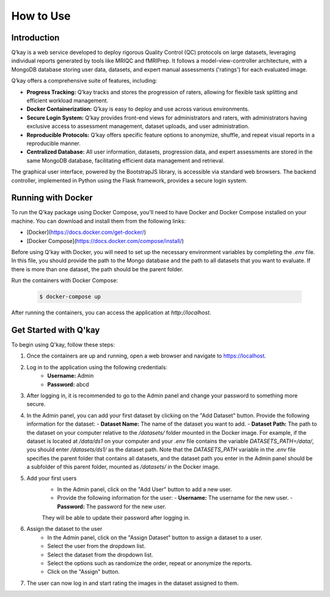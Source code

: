 How to Use
==========
Introduction
------------

Q’kay is a web service developed to deploy rigorous Quality Control (QC) protocols on large datasets, leveraging individual reports generated by tools like MRIQC and fMRIPrep. It follows a model-view-controller architecture, with a MongoDB database storing user data, datasets, and expert manual assessments ('ratings') for each evaluated image.

Q’kay offers a comprehensive suite of features, including:

- **Progress Tracking:** Q’kay tracks and stores the progression of raters, allowing for flexible task splitting and efficient workload management.
- **Docker Containerization:** Q’kay is easy to deploy and use across various environments.
- **Secure Login System:** Q’kay provides front-end views for administrators and raters, with administrators having exclusive access to assessment management, dataset uploads, and user administration.
- **Reproducible Protocols:** Q’kay offers specific feature options to anonymize, shuffle, and repeat visual reports in a reproducible manner.
- **Centralized Database:** All user information, datasets, progression data, and expert assessments are stored in the same MongoDB database, facilitating efficient data management and retrieval.

The graphical user interface, powered by the BootstrapJS library, is accessible via standard web browsers. The backend controller, implemented in Python using the Flask framework, provides a secure login system.

Running with Docker
-------------------

To run the Q'kay package using Docker Compose, you'll need to have Docker and Docker Compose installed on your machine. You can download and install them from the following links:

- [Docker](https://docs.docker.com/get-docker/)
- [Docker Compose](https://docs.docker.com/compose/install/)

Before using Q'kay with Docker, you will need to set up the necessary environment variables by completing the `.env` file. In this file, you should provide the path to the Mongo database and the path to all datasets that you want to evaluate. If there is more than one dataset, the path should be the parent folder.

Run the containers with Docker Compose:

    .. code-block:: bash
        
        $ docker-compose up

After running the containers, you can access the application at `http://localhost`.

Get Started with Q'kay
----------------------

To begin using Q'kay, follow these steps:

1. Once the containers are up and running, open a web browser and navigate to https://localhost.

2. Log in to the application using the following credentials:
    - **Username:** Admin
    - **Password:** abcd

3. After logging in, it is recommended to go to the Admin panel and change your password to something more secure.

4. In the Admin panel, you can add your first dataset by clicking on the "Add Dataset" button. Provide the following information for the dataset:
   - **Dataset Name:** The name of the dataset you want to add.
   - **Dataset Path:** The path to the dataset on your computer relative to the `/datasets/` folder mounted in the Docker image. For example, if the dataset is located at `/data/ds1` on your computer and your `.env` file contains the variable `DATASETS_PATH=/data/`, you should enter `/datasets/ds1/` as the dataset path. Note that the `DATASETS_PATH` variable in the `.env` file specifies the parent folder that contains all datasets, and the dataset path you enter in the Admin panel should be a subfolder of this parent folder, mounted as `/datasets/` in the Docker image.
5. Add your first users
    - In the Admin panel, click on the "Add User" button to add a new user.
    - Provide the following information for the user:
      - **Username:** The username for the new user.
      - **Password:** The password for the new user.
    They will be able to update their password after logging in.
6. Assign the dataset to the user
    - In the Admin panel, click on the "Assign Dataset" button to assign a dataset to a user.
    - Select the user from the dropdown list.
    - Select the dataset from the dropdown list.
    - Select the options such as randomize the order, repeat or anonymize the reports.
    - Click on the "Assign" button.
7. The user can now log in and start rating the images in the dataset assigned to them.

